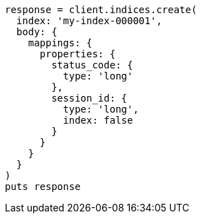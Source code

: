 [source, ruby]
----
response = client.indices.create(
  index: 'my-index-000001',
  body: {
    mappings: {
      properties: {
        status_code: {
          type: 'long'
        },
        session_id: {
          type: 'long',
          index: false
        }
      }
    }
  }
)
puts response
----
